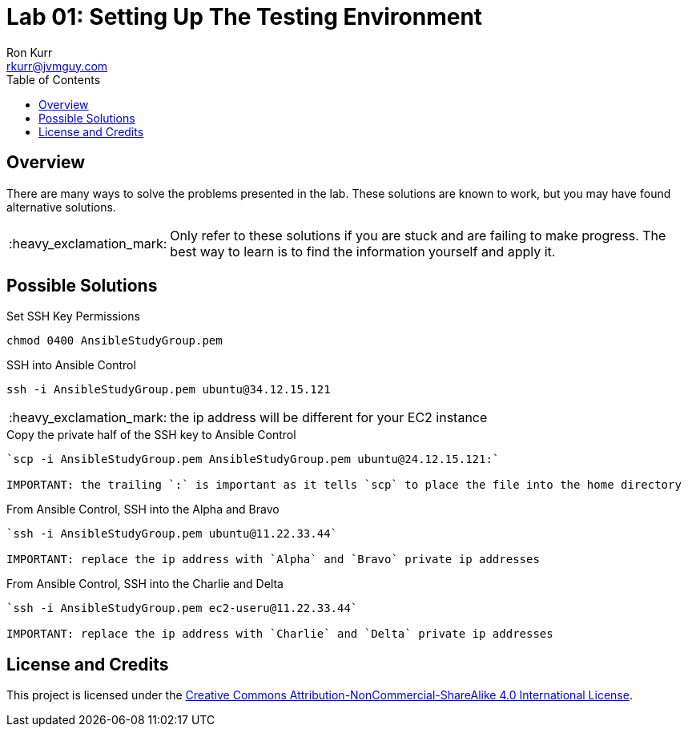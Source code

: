 :toc:
:toc-placement!:

:note-caption: :information_source:
:tip-caption: :bulb:
:important-caption: :heavy_exclamation_mark:
:warning-caption: :warning:
:caution-caption: :fire:

= Lab 01: Setting Up The Testing Environment
Ron Kurr <rkurr@jvmguy.com>


toc::[]

== Overview
There are many ways to solve the problems presented in the lab.  These solutions are known to work, but you may have found alternative solutions.

IMPORTANT: Only refer to these solutions if you are stuck and are failing to make progress.  The best way to learn is to find the information yourself and apply it.

== Possible Solutions

.Set SSH Key Permissions
[source,bash]
----
chmod 0400 AnsibleStudyGroup.pem
----

.SSH into Ansible Control
[source]
----
ssh -i AnsibleStudyGroup.pem ubuntu@34.12.15.121
----

IMPORTANT: the ip address will be different for your EC2 instance

.Copy the private half of the SSH key to Ansible Control
[source,bash]
----
`scp -i AnsibleStudyGroup.pem AnsibleStudyGroup.pem ubuntu@24.12.15.121:`

IMPORTANT: the trailing `:` is important as it tells `scp` to place the file into the home directory
----

.From Ansible Control, SSH into the Alpha and Bravo
[source,bash]
----
`ssh -i AnsibleStudyGroup.pem ubuntu@11.22.33.44`

IMPORTANT: replace the ip address with `Alpha` and `Bravo` private ip addresses
----

.From Ansible Control, SSH into the Charlie and Delta
[source,bash]
----
`ssh -i AnsibleStudyGroup.pem ec2-useru@11.22.33.44`

IMPORTANT: replace the ip address with `Charlie` and `Delta` private ip addresses
----

== License and Credits
This project is licensed under the https://creativecommons.org/licenses/by-nc-sa/4.0/legalcode[Creative Commons Attribution-NonCommercial-ShareAlike 4.0 International License].
